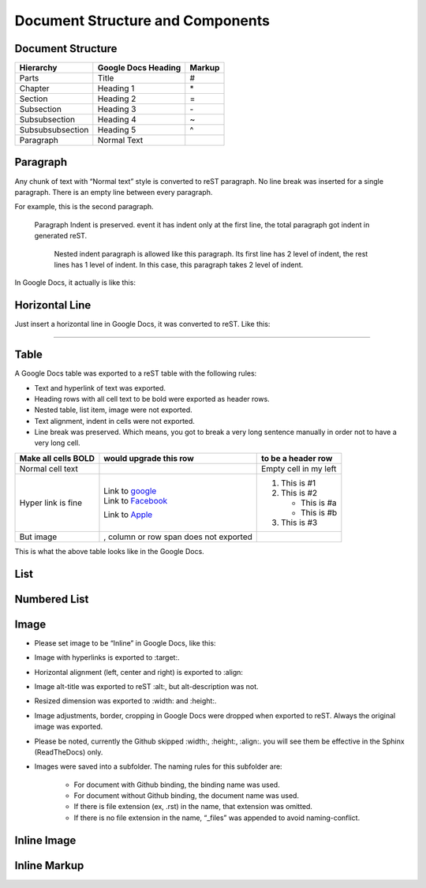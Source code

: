 
Document Structure and Components
#################################

Document Structure
******************


+----------------+-------------------+------+
|Hierarchy       |Google Docs Heading|Markup|
+================+===================+======+
|Parts           |Title              |#     |
+----------------+-------------------+------+
|Chapter         |Heading 1          |\*    |
+----------------+-------------------+------+
|Section         |Heading 2          |=     |
+----------------+-------------------+------+
|Subsection      |Heading 3          |\-    |
+----------------+-------------------+------+
|Subsubsection   |Heading 4          |~     |
+----------------+-------------------+------+
|Subsubsubsection|Heading 5          |^     |
+----------------+-------------------+------+
|Paragraph       |Normal Text        |      |
+----------------+-------------------+------+

Paragraph
*********

Any chunk of text with “Normal text” style is converted to reST paragraph.  No line break was inserted for a single paragraph. There is an empty line between every paragraph.

For example, this is the second paragraph.

   Paragraph Indent is preserved. event it has indent only at the first line, the total paragraph got indent in generated reST.

      Nested indent paragraph is allowed like this paragraph. Its first line has 2 level of indent, the rest lines has 1 level of indent. In this case, this paragraph takes 2 level of indent.

In Google Docs, it actually is like this:


.. image:: DocStructure/img_1.png
   :height: 285 px
   :width: 697 px

Horizontal Line
***************

Just insert a horizontal line in Google Docs, it was converted to reST. Like this:

--------

Table
*****

A Google Docs table was exported to a reST table with the following rules:

* Text and hyperlink of text was exported.
* Heading rows with all cell text to be bold were exported as header rows.
* Nested table, list item, image were not exported.
* Text alignment, indent in cells were not exported. 
* Line break was preserved. Which means, you got to break a very long sentence manually in order not to have a very long cell.

+-------------------+---------------------------------------------+---------------------+
|Make all cells BOLD| would upgrade this row                      | to be a header row  |
+===================+=============================================+=====================+
|Normal cell text   |                                             |Empty cell in my left|
+-------------------+---------------------------------------------+---------------------+
|Hyper link is fine || Link to  `google <http://www.google.com>`_ |                     |
|                   || Link to  `Facebook <http://facebook.com>`_ |#. This is #1        |
|                   |Link to  `Apple <http://apple.com>`_         |#. This is #2        |
|                   |                                             |                     |
|                   |                                             |   * This is #a      |
|                   |                                             |   * This is #b      |
|                   |                                             |                     |
|                   |                                             |#. This is #3        |
+-------------------+---------------------------------------------+---------------------+
|But  image         | , column or row span does not exported      |                     |
|                   |                                             |                     |
+-------------------+---------------------------------------------+---------------------+

This is what the above table looks like in the Google Docs.


.. image:: DocStructure/img_2.png
   :height: 208 px
   :width: 697 px

List
****

Numbered List
*************

Image
*****

* Please set image to be “Inline” in Google Docs, like this:


.. image:: DocStructure/img_3.png
   :height: 60 px
   :width: 206 px
   :align: center

* Image with hyperlinks is exported to :target:.
* Horizontal alignment (left, center and right) is exported to :align:
* Image alt\-title was exported to reST :alt:, but alt\-description was not.
* Resized dimension was exported to  :width: and :height:. 
* Image adjustments, border, cropping in Google Docs were dropped when exported to reST. Always the original image was exported.
* Please be noted, currently the Github skipped :width:, :height:, :align:. you will see them be effective in the Sphinx (ReadTheDocs) only.
* Images were saved into a subfolder. The naming rules for this subfolder are:

   * For document with Github binding, the binding name was used.
   * For document without Github binding, the document name was used.
   * If there is file extension (ex, .rst) in the name, that extension was omitted.
   * If there is no file extension in the name, “_files” was appended to avoid naming\-conflict.

Inline Image
************

Inline Markup
*************
